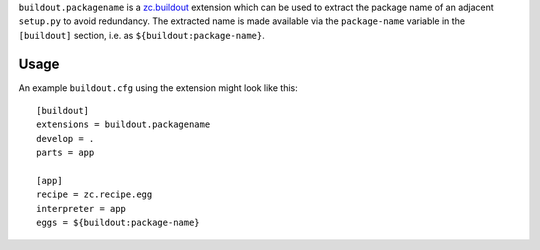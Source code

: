 
``buildout.packagename`` is a `zc.buildout`_ extension which can be used
to extract the package name of an adjacent ``setup.py`` to avoid redundancy.
The extracted name is made available via the ``package-name`` variable in
the ``[buildout]`` section, i.e. as ``${buildout:package-name}``.

  .. _`zc.buildout`: http://pypi.python.org/pypi/zc.buildout

Usage
-----

An example ``buildout.cfg`` using the extension might look like this::

  [buildout]
  extensions = buildout.packagename
  develop = .
  parts = app

  [app]
  recipe = zc.recipe.egg
  interpreter = app
  eggs = ${buildout:package-name}

